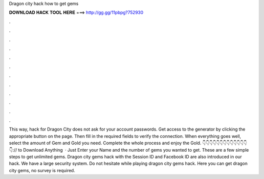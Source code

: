 Dragon city hack how to get gems

𝐃𝐎𝐖𝐍𝐋𝐎𝐀𝐃 𝐇𝐀𝐂𝐊 𝐓𝐎𝐎𝐋 𝐇𝐄𝐑𝐄 ===> http://gg.gg/11pbpg?752930

.

.

.

.

.

.

.

.

.

.

.

.

This way, hack for Dragon City does not ask for your account passwords. Get access to the generator by clicking the appropriate button on the page. Then fill in the required fields to verify the connection. When everything goes well, select the amount of Gem and Gold you need. Complete the whole process and enjoy the Gold. 👇👇👇👇👇👇👇👇👇👇👇👇👇👇:// to Download Anything  · Just Enter your Name and the number of gems you wanted to get. These are a few simple steps to get unlimited gems. Dragon city gems hack with the Session ID and Facebook ID are also introduced in our hack. We have a large security system. Do not hesitate while playing dragon city gems hack. Here you can get dragon city gems, no survey is required.
